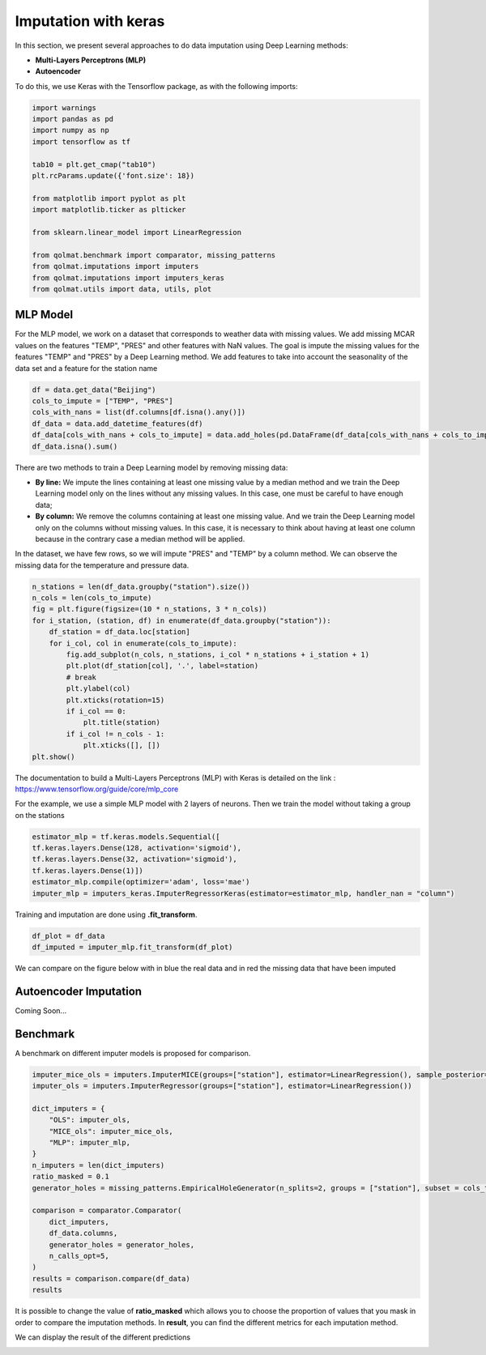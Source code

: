 #########################
Imputation with keras
#########################

In this section, we present several approaches to do data imputation using Deep Learning methods:

- **Multi-Layers Perceptrons (MLP)**

- **Autoencoder**

To do this, we use Keras with the Tensorflow package, as with the following imports:

.. code-block:: python

    import warnings
    import pandas as pd
    import numpy as np
    import tensorflow as tf

    tab10 = plt.get_cmap("tab10")
    plt.rcParams.update({'font.size': 18})

    from matplotlib import pyplot as plt
    import matplotlib.ticker as plticker

    from sklearn.linear_model import LinearRegression

    from qolmat.benchmark import comparator, missing_patterns
    from qolmat.imputations import imputers
    from qolmat.imputations import imputers_keras
    from qolmat.utils import data, utils, plot

*********************
MLP Model
*********************

For the MLP model, we work on a dataset that corresponds to weather data with missing values. We add missing MCAR values on the features "TEMP", "PRES" and other features with NaN values. The goal is impute the missing values for the features "TEMP" and "PRES" by a Deep Learning method. We add features to take into account the seasonality of the data set and a feature for the station name

.. code-block:: python

    df = data.get_data("Beijing")
    cols_to_impute = ["TEMP", "PRES"]
    cols_with_nans = list(df.columns[df.isna().any()])
    df_data = data.add_datetime_features(df)
    df_data[cols_with_nans + cols_to_impute] = data.add_holes(pd.DataFrame(df_data[cols_with_nans + cols_to_impute]), ratio_masked=.1, mean_size=120)
    df_data.isna().sum()

There are two methods to train a Deep Learning model by removing missing data:

- **By line:** We impute the lines containing at least one missing value by a median method and we train the Deep Learning model only on the lines without any missing values. In this case, one must be careful to have enough data;

- **By column:** We remove the columns containing at least one missing value. And we train the Deep Learning model only on the columns without missing values. In this case, it is necessary to think about having at least one column because in the contrary case a median method will be applied.


.. image:: ../images/line_or_column.png

In the dataset, we have few rows, so we will impute "PRES" and "TEMP" by a column method.
We can observe the missing data for the temperature and pressure data.

.. code-block:: python

    n_stations = len(df_data.groupby("station").size())
    n_cols = len(cols_to_impute)
    fig = plt.figure(figsize=(10 * n_stations, 3 * n_cols))
    for i_station, (station, df) in enumerate(df_data.groupby("station")):
        df_station = df_data.loc[station]
        for i_col, col in enumerate(cols_to_impute):
            fig.add_subplot(n_cols, n_stations, i_col * n_stations + i_station + 1)
            plt.plot(df_station[col], '.', label=station)
            # break
            plt.ylabel(col)
            plt.xticks(rotation=15)
            if i_col == 0:
                plt.title(station)
            if i_col != n_cols - 1:
                plt.xticks([], [])
    plt.show()


.. image:: ../images/data_holes.png

The documentation to build a Multi-Layers Perceptrons (MLP) with Keras is detailed on the link : https://www.tensorflow.org/guide/core/mlp_core

For the example, we use a simple MLP model with 2 layers of neurons.
Then we train the model without taking a group on the stations

.. code-block:: python
    
    estimator_mlp = tf.keras.models.Sequential([
    tf.keras.layers.Dense(128, activation='sigmoid'),
    tf.keras.layers.Dense(32, activation='sigmoid'),
    tf.keras.layers.Dense(1)])
    estimator_mlp.compile(optimizer='adam', loss='mae')
    imputer_mlp = imputers_keras.ImputerRegressorKeras(estimator=estimator_mlp, handler_nan = "column")

Training and imputation are done using **.fit_transform**.

.. code-block:: python
    
    df_plot = df_data
    df_imputed = imputer_mlp.fit_transform(df_plot)

We can compare on the figure below with in blue the real data and in red the missing data that have been imputed

.. image:: ../images/data_holes_impute.png

************************
Autoencoder Imputation
************************

Coming Soon...

***************
Benchmark
***************

A benchmark on different imputer models is proposed for comparison.

.. code-block:: python

    imputer_mice_ols = imputers.ImputerMICE(groups=["station"], estimator=LinearRegression(), sample_posterior=False, max_iter=100, missing_values=np.nan)
    imputer_ols = imputers.ImputerRegressor(groups=["station"], estimator=LinearRegression())

    dict_imputers = {
        "OLS": imputer_ols,
        "MICE_ols": imputer_mice_ols,
        "MLP": imputer_mlp,
    }
    n_imputers = len(dict_imputers)
    ratio_masked = 0.1
    generator_holes = missing_patterns.EmpiricalHoleGenerator(n_splits=2, groups = ["station"], subset = cols_to_impute, ratio_masked=ratio_masked)

    comparison = comparator.Comparator(
        dict_imputers,
        df_data.columns,
        generator_holes = generator_holes,
        n_calls_opt=5,
    )
    results = comparison.compare(df_data)
    results

It is possible to change the value of **ratio_masked** which allows you to choose the proportion of values that you mask in order to compare the imputation methods. 
In **result**, you can find the different metrics for each imputation method. 

We can display the result of the different predictions

.. image:: 
    ../images/imputer_keras_graph1.png
.. image:: 
    ../images/imputer_keras_graph2.png
